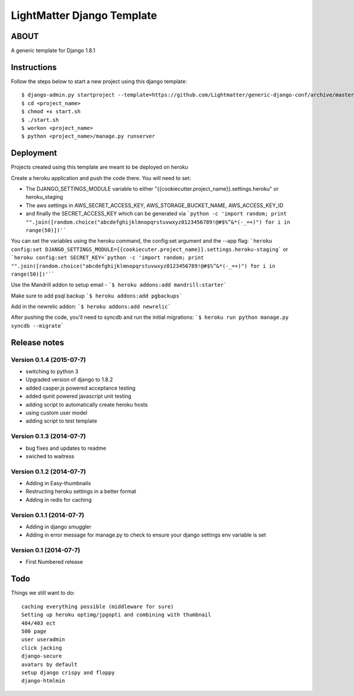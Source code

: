 
***************************
LightMatter Django Template
***************************

ABOUT
=====

A generic template for Django 1.8.1


Instructions
============
Follow the steps below to start a new project using this django template::

    $ django-admin.py startproject --template=https://github.com/Lightmatter/generic-django-conf/archive/master.zip  --extension=py,rb,sh,yml,project_name --name=Procfile <project_name>
    $ cd <project_name>
    $ chmod +x start.sh
    $ ./start.sh
    $ workon <project_name>
    $ python <project_name>/manage.py runserver

Deployment
==========
Projects created using this template are meant to be deployed on heroku

Create a heroku application and push the code there. You will need to set:

- The DJANGO_SETTINGS_MODULE variable to either "{{cookiecutter.project_name}}.settings.heroku" or heroku_staging
- The aws settings in AWS_SECRET_ACCESS_KEY, AWS_STORAGE_BUCKET_NAME, AWS_ACCESS_KEY_ID
- and finally the SECRET_ACCESS_KEY which can be generated via ```python -c 'import random; print "".join([random.choice("abcdefghijklmnopqrstuvwxyz0123456789!@#$%^&*(-_=+)") for i in range(50)])'```

You can set the variables using the heroku command, the config:set argument and the --app flag:
```heroku config:set DJANGO_SETTINGS_MODULE={{cookiecuter.project_name}}.settings.heroku-staging```
or
```heroku config:set SECRET_KEY=`python -c 'import random; print "".join([random.choice("abcdefghijklmnopqrstuvwxyz0123456789!@#$%^&*(-_=+)") for i in range(50)])'````

Use the Mandrill addon to setup email -
```$ heroku addons:add mandrill:starter```

Make sure to add psql backup
```$ heroku addons:add pgbackups```

Add in the newrelic addon:
```$ heroku addons:add newrelic```

After pushing the code, you'll need to syncdb and run the initial migrations:
```$ heroku run python manage.py syncdb --migrate```


Release notes
=============

Version 0.1.4 (2015-07-7)
--------------------------

* switching to python 3
* Upgraded version of django to 1.8.2
* added casper.js powered acceptance testing
* added qunit powered javascript unit testing
* adding script to automatically create heroku hosts
* using custom user model
* adding script to test template


Version 0.1.3 (2014-07-7)
--------------------------

* bug fixes and updates to readme
* swiched to waitress


Version 0.1.2 (2014-07-7)
--------------------------

* Adding in Easy-thumbnails
* Restructing heroku settings in a better format
* Adding in redis for caching

Version 0.1.1 (2014-07-7)
--------------------------

* Adding in django smuggler
* Adding in error message for manage.py to check to ensure your django settings env variable is set


Version 0.1 (2014-07-7)
--------------------------

* First Numbered release


Todo
====
Things we still want to do::

  caching everything possible (middleware for sure)
  Setting up heroku optimg/jpgopti and combining with thumbnail
  404/403 ect
  500 page
  user useradmin
  click jacking
  django-secure
  avatars by default
  setup django crispy and floppy
  django-htmlmin
